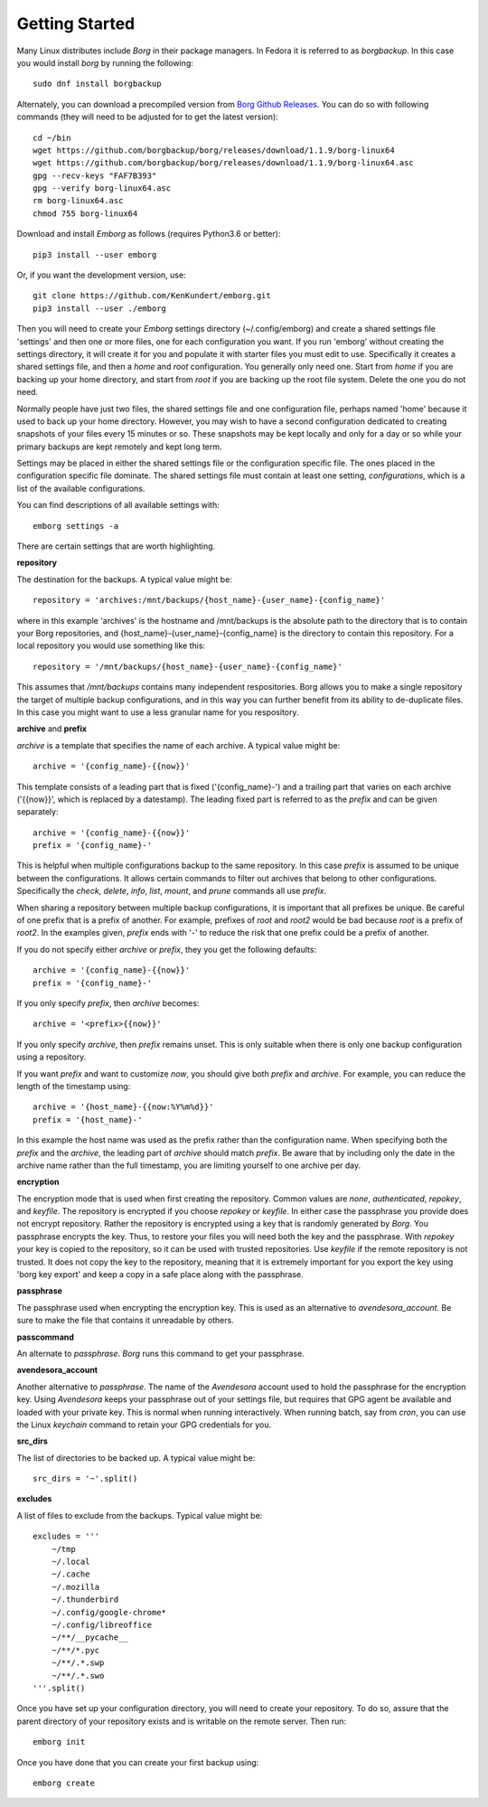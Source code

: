 .. _installing:

Getting Started
===============

Many Linux distributes include *Borg* in their package managers. In Fedora it is 
referred to as *borgbackup*. In this case you would install *borg* by running 
the following::

    sudo dnf install borgbackup

Alternately, you can download a precompiled version from `Borg Github Releases 
<https://github.com/borgbackup/borg/releases/>`_. You can do so with following 
commands (they will need to be adjusted for to get the latest version)::

    cd ~/bin
    wget https://github.com/borgbackup/borg/releases/download/1.1.9/borg-linux64
    wget https://github.com/borgbackup/borg/releases/download/1.1.9/borg-linux64.asc
    gpg --recv-keys "FAF7B393"
    gpg --verify borg-linux64.asc
    rm borg-linux64.asc
    chmod 755 borg-linux64

Download and install *Emborg* as follows (requires Python3.6 or better)::

    pip3 install --user emborg

Or, if you want the development version, use::

    git clone https://github.com/KenKundert/emborg.git
    pip3 install --user ./emborg

Then you will need to create your *Emborg* settings directory (~/.config/emborg) 
and create a shared settings file 'settings' and then one or more files, one for 
each configuration you want.  If you run 'emborg' without creating the settings 
directory, it will create it for you and populate it with starter files you must 
edit to use.  Specifically it creates a shared settings file, and then a *home* 
and *root* configuration. You generally only need one. Start from *home* if you 
are backing up your home directory, and start from *root* if you are backing up 
the root file system.  Delete the one you do not need.

Normally people have just two files, the shared settings file and one 
configuration file, perhaps named 'home' because it used to back up your home 
directory. However, you may wish to have a second configuration dedicated to 
creating snapshots of your files every 15 minutes or so. These snapshots may be 
kept locally and only for a day or so while your primary backups are kept 
remotely and kept long term.

Settings may be placed in either the shared settings file or the configuration 
specific file. The ones placed in the configuration specific file dominate.
The shared settings file must contain at least one setting, *configurations*, 
which is a list of the available configurations.

You can find descriptions of all available settings with::

    emborg settings -a

There are certain settings that are worth highlighting.

**repository**

The destination for the backups. A typical value might be::

    repository = 'archives:/mnt/backups/{host_name}-{user_name}-{config_name}'

where in this example 'archives' is the hostname and /mnt/backups is the 
absolute path to the directory that is to contain your Borg repositories, 
and {host_name}-{user_name}-{config_name} is the directory to contain this 
repository.  For a local repository you would use something like this::

    repository = '/mnt/backups/{host_name}-{user_name}-{config_name}'

This assumes that */mnt/backups* contains many independent respositories.
Borg allows you to make a single repository the target of multiple backup 
configurations, and in this way you can further benefit from its ability to 
de-duplicate files.  In this case you might want to use a less granular name for 
you respository.

**archive** and **prefix**

*archive* is a template that specifies the name of each archive.  A typical 
value might be::

    archive = '{config_name}-{{now}}'

This template consists of a leading part that is fixed ('{config_name}-') and 
a trailing part that varies on each archive ('{{now}}', which is replaced by 
a datestamp). The leading fixed part is referred to as the *prefix* and can be 
given separately::

    archive = '{config_name}-{{now}}'
    prefix = '{config_name}-'

This is helpful when multiple configurations backup to the same repository. In 
this case *prefix* is assumed to be unique between the configurations. It allows 
certain commands to filter out archives that belong to other configurations.  
Specifically the *check*, *delete*, *info*, *list*, *mount*, and *prune* 
commands all use *prefix*.

When sharing a repository between multiple backup configurations, it is 
important that all prefixes be unique. Be careful of one prefix that is a prefix 
of another. For example, prefixes of *root* and *root2* would be bad because 
*root* is a prefix of *root2*.  In the examples given, *prefix* ends with '-' to 
reduce the risk that one prefix could be a prefix of another.

If you do not specify either *archive* or *prefix*, they you get the following 
defaults::

    archive = '{config_name}-{{now}}'
    prefix = '{config_name}-'

If you only specify *prefix*, then *archive* becomes::

    archive = '<prefix>{{now}}'

If you only specify *archive*, then *prefix* remains unset. This is only 
suitable when there is only one backup configuration using a repository.

If you want *prefix* and want to customize *now*, you should give both *prefix* 
and *archive*. For example, you can reduce the length of the timestamp using::

    archive = '{host_name}-{{now:%Y%m%d}}'
    prefix = '{host_name}-'

In this example the host name was used as the prefix rather than the 
configuration name. When specifying both the *prefix* and the *archive*, the 
leading part of *archive* should match *prefix*.  Be aware that by including 
only the date in the archive name rather than the full timestamp, you are 
limiting yourself to one archive per day.


**encryption**

The encryption mode that is used when first creating the repository. Common 
values are *none*, *authenticated*, *repokey*, and *keyfile*.  The repository is 
encrypted if you choose *repokey* or *keyfile*. In either case the passphrase 
you provide does not encrypt repository. Rather the repository is encrypted 
using a key that is randomly generated by *Borg*.  You passphrase encrypts the 
key.  Thus, to restore your files you will need both the key and the passphrase. 
With *repokey* your key is copied to the repository, so it can be used with 
trusted repositories. Use *keyfile* if the remote repository is not trusted. It 
does not copy the key to the repository, meaning that it is extremely important 
for you export the key using 'borg key export' and keep a copy in a safe place 
along with the passphrase.


**passphrase**

The passphrase used when encrypting the encryption key.  This is used as an 
alternative to *avendesora_account*.  Be sure to make the file that contains it 
unreadable by others.


**passcommand**

An alternate to *passphrase*. *Borg* runs this command to get your passphrase.


**avendesora_account**

Another alternative to *passphrase*. The name of the *Avendesora* account used 
to hold the passphrase for the encryption key. Using *Avendesora* keeps your 
passphrase out of your settings file, but requires that GPG agent be available 
and loaded with your private key.  This is normal when running interactively.  
When running batch, say from *cron*, you can use the Linux *keychain* command to 
retain your GPG credentials for you.


**src_dirs**

The list of directories to be backed up.  A typical value might be::

    src_dirs = '~'.split()


**excludes**

A list of files to exclude from the backups.  Typical value might be::

    excludes = '''
        ~/tmp
        ~/.local
        ~/.cache
        ~/.mozilla
        ~/.thunderbird
        ~/.config/google-chrome*
        ~/.config/libreoffice
        ~/**/__pycache__
        ~/**/*.pyc
        ~/**/.*.swp
        ~/**/.*.swo
    '''.split()


Once you have set up your configuration directory, you will need to create your 
repository. To do so, assure that the parent directory of your repository exists 
and is writable on the remote server.  Then run::

    emborg init

Once you have done that you can create your first backup using::

    emborg create
